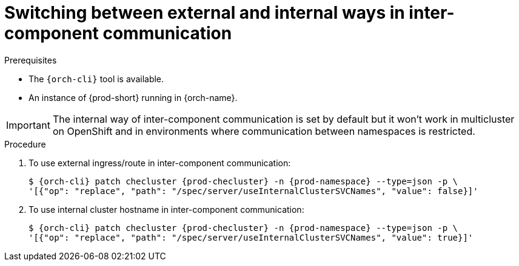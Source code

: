 
[id="switching-between-external-and-internal-communication_{context}"]
= Switching between external and internal ways in inter-component communication

.Prerequisites

* The `{orch-cli}` tool is available.
* An instance of {prod-short} running in {orch-name}.

IMPORTANT: The internal way of inter-component communication is set by default but it won't work in multicluster on OpenShift and in environments where communication between namespaces is restricted.

.Procedure

. To use external ingress/route in inter-component communication:
+
[subs="+quotes,+attributes"]
----
$ {orch-cli} patch checluster {prod-checluster} -n {prod-namespace} --type=json -p \
'[{"op": "replace", "path": "/spec/server/useInternalClusterSVCNames", "value": false}]'
----

. To use internal cluster hostname in inter-component communication:
+
[subs="+quotes,+attributes"]
----
$ {orch-cli} patch checluster {prod-checluster} -n {prod-namespace} --type=json -p \
'[{"op": "replace", "path": "/spec/server/useInternalClusterSVCNames", "value": true}]'
----

